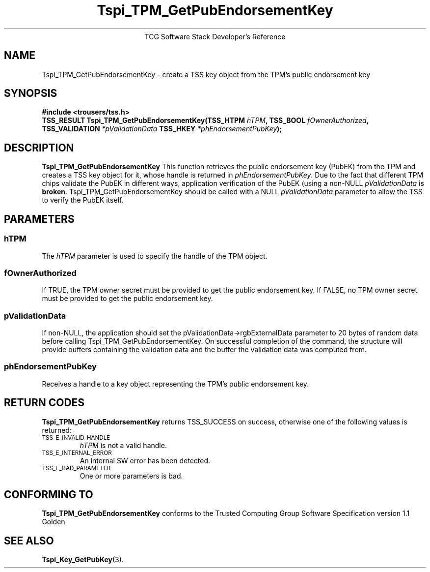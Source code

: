 .\" Copyright (C) 2004, 2005 International Business Machines Corporation
.\" Written by Megan Schneider based on the Trusted Computing Group Software Stack Specification Version 1.1 Golden
.\"
.de Sh \" Subsection
.br
.if t .Sp
.ne 5
.PP
\fB\\$1\fR
.PP
..
.de Sp \" Vertical space (when we can't use .PP)
.if t .sp .5v
.if n .sp
..
.de Ip \" List item
.br
.ie \\n(.$>=3 .ne \\$3
.el .ne 3
.IP "\\$1" \\$2
..
.TH "Tspi_TPM_GetPubEndorsementKey" 3 "2004-05-25" "TSS 1.1"
.ce 1
TCG Software Stack Developer's Reference
.SH NAME
Tspi_TPM_GetPubEndorsementKey \- create a TSS key object from the TPM's public endorsement key
.SH "SYNOPSIS"
.ad l
.hy 0
.B #include <trousers/tss.h>
.br
.BI "TSS_RESULT Tspi_TPM_GetPubEndorsementKey(TSS_HTPM " hTPM ","
.BI	"TSS_BOOL " fOwnerAuthorized ", TSS_VALIDATION " *pValidationData
.BI     "TSS_HKEY " *phEndorsementPubKey ");"
.sp
.ad
.hy

.SH "DESCRIPTION"
.PP
\fBTspi_TPM_GetPubEndorsementKey\fR
This function retrieves the public endorsement key (PubEK) from the TPM and creates a TSS
key object for it, whose handle is returned in \fIphEndorsementPubKey\fR. Due to
the fact that different TPM chips validate the PubEK in different ways, application
verification of the PubEK (using a non-NULL \fIpValidationData\fR is \fBbroken\fR.
Tspi_TPM_GetPubEndorsementKey should be called with a NULL \fIpValidationData\fR parameter
to allow the TSS to verify the PubEK itself.

.SH "PARAMETERS"
.PP
.SS hTPM
The \fIhTPM\fR parameter is used to specify the handle of the TPM object.
.SS fOwnerAuthorized
If TRUE, the TPM owner secret must be provided to get the public endorsement key.
If FALSE, no TPM owner secret must be provided to get the public endorsement key.
.SS pValidationData
If non-NULL, the application should set the pValidationData->rgbExternalData parameter
to 20 bytes of random data before calling Tspi_TPM_GetPubEndorsementKey. On successful
completion of the command, the structure will provide buffers containing the validation
data and the buffer the validation data was computed from.
.SS phEndorsementPubKey
Receives a handle to a key object representing the TPM's public endorsement key.

.SH "RETURN CODES"
.PP
\fBTspi_TPM_GetPubEndorsementKey\fR returns TSS_SUCCESS on success,
otherwise one of the following values is returned:
.TP
.SM TSS_E_INVALID_HANDLE
\fIhTPM\fR is not a valid handle.

.TP
.SM TSS_E_INTERNAL_ERROR
An internal SW error has been detected.

.TP
.SM TSS_E_BAD_PARAMETER
One or more parameters is bad.

.SH "CONFORMING TO"

.PP
\fBTspi_TPM_GetPubEndorsementKey\fR conforms to the Trusted Computing
Group Software Specification version 1.1 Golden

.SH "SEE ALSO"

.PP
\fBTspi_Key_GetPubKey\fR(3).


